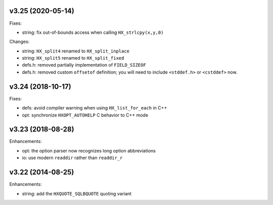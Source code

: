 
v3.25 (2020-05-14)
==================

Fixes:

* string: fix out-of-bounds access when calling ``HX_strlcpy(x,y,0)``

Changes:

* string: ``HX_split4`` renamed to ``HX_split_inplace``
* string: ``HX_split5`` renamed to ``HX_split_fixed``
* defs.h: removed partially implementation of ``FIELD_SIZEOF``
* defs.h: removed custom ``offsetof`` definition; you will need to include
  ``<stddef.h>`` or ``<cstddef>`` now.


v3.24 (2018-10-17)
==================

Fixes:

* defs: avoid compiler warning when using ``HX_list_for_each`` in C++
* opt: synchronize ``HXOPT_AUTOHELP`` C behavior to C++ mode


v3.23 (2018-08-28)
==================

Enhancements:

* opt: the option parser now recognizes long option abbreviations
* io: use modern ``readdir`` rather than ``readdir_r``


v3.22 (2014-08-25)
==================

Enhancements:

* string: add the ``HXQUOTE_SQLBQUOTE`` quoting variant
